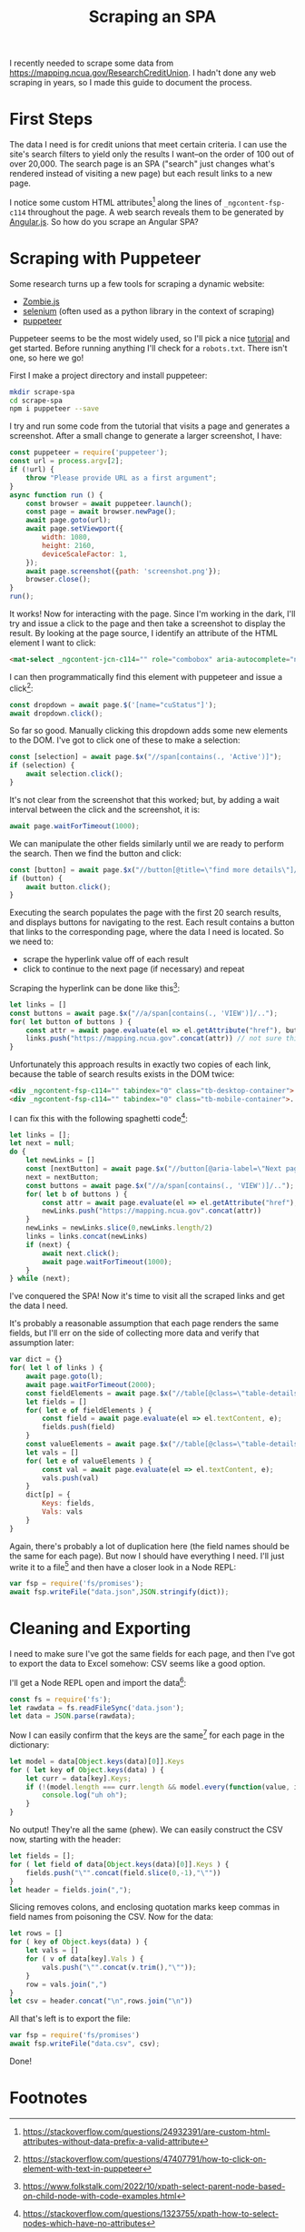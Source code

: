 #+TITLE: Scraping an SPA

I recently needed to scrape some data from
https://mapping.ncua.gov/ResearchCreditUnion. I hadn't done any web
scraping in years, so I made this guide to document the process.

* First Steps
The data I need is for credit unions that meet certain criteria. I can
use the site's search filters to yield only the results I want--on the
order of 100 out of over 20,000. The search page is an SPA
("search" just changes what's rendered instead of visiting a
new page) but each result links to a new page.

I notice some custom HTML attributes[fn:1] along the lines of
~_ngcontent-fsp-c114~ throughout the page. A web search
reveals them to be generated by [[https://angularjs.org/][Angular.js]]. So how do you scrape an
Angular SPA?

* Scraping with Puppeteer
Some research turns up a few tools for scraping a dynamic website:
- [[https://github.com/assaf/zombie][Zombie.js]]
- [[https://github.com/SeleniumHQ/selenium][selenium]] (often used as a python library in the context of scraping)
- [[https://github.com/puppeteer/puppeteer][puppeteer]]

Puppeteer seems to be the most widely used, so I'll pick a nice [[https://www.toptal.com/puppeteer/headless-browser-puppeteer-tutorial][tutorial]]
and get started. Before running anything I'll check for a
~robots.txt~. There isn't one, so here we go!

First I make a project directory and install puppeteer:
#+begin_src bash
  mkdir scrape-spa
  cd scrape-spa
  npm i puppeteer --save
#+end_src

I try and run some code from the tutorial that visits a page and
generates a screenshot. After a small change to generate a larger
screenshot, I have:

#+begin_src javascript
  const puppeteer = require('puppeteer');
  const url = process.argv[2];
  if (!url) {
      throw "Please provide URL as a first argument";
  }
  async function run () {
      const browser = await puppeteer.launch();
      const page = await browser.newPage();
      await page.goto(url);
      await page.setViewport({
          width: 1080,
          height: 2160,
          deviceScaleFactor: 1,
      });
      await page.screenshot({path: 'screenshot.png'});
      browser.close();
  }
  run();
#+end_src

It works! Now for interacting with the page. Since I'm working in the
dark, I'll try and issue a click to the page and then take a
screenshot to display the result. By looking at the page source, I
identify an attribute of the HTML element I want to click:

#+begin_src html
<mat-select _ngcontent-jcn-c114="" role="combobox" aria-autocomplete="none" aria-haspopup="true" name="cuStatus" formcontrolname="cuStatus" class="mat-select ng-tns-c47-9 ng-tns-c30-8 mat-select-empty ng-untouched ng-pristine ng-valid ng-star-inserted" aria-labelledby="mat-form-field-label-11 mat-select-value-3" id="mat-select-2" tabindex="0" aria-expanded="false" aria-required="false" aria-disabled="false" aria-invalid="false">...</mat-select>
#+end_src

I can then programmatically find this element with puppeteer and issue
a click[fn:2]:

#+begin_src javascript
  const dropdown = await page.$('[name="cuStatus"]');
  await dropdown.click();
#+end_src

So far so good. Manually clicking this dropdown adds some new elements
to the DOM. I've got to click one of these to make a selection:

#+begin_src javascript
  const [selection] = await page.$x("//span[contains(., 'Active')]");
  if (selection) {
      await selection.click();
  }
#+end_src

It's not clear from the screenshot that this worked; but, by adding a
wait interval between the click and the screenshot, it is:

#+begin_src javascript
  await page.waitForTimeout(1000);
#+end_src

We can manipulate the other fields similarly until we are ready to
perform the search. Then we find the button and click:

#+begin_src javascript
  const [button] = await page.$x("//button[@title=\"find more details\"]/span[contains(., 'FIND')]")
  if (button) {
      await button.click();
  }
#+end_src

Executing the search populates the page with the first 20 search
results, and displays buttons for navigating to the rest. Each result
contains a button that links to the corresponding page, where the data
I need is located. So we need to:
- scrape the hyperlink value off of each result
- click to continue to the next page (if necessary) and repeat

Scraping the hyperlink can be done like this[fn:3]:
#+begin_src javascript
  let links = []
  const buttons = await page.$x("//a/span[contains(., 'VIEW')]/..");
  for( let button of buttons ) {
      const attr = await page.evaluate(el => el.getAttribute("href"), button);
      links.push("https://mapping.ncua.gov".concat(attr)) // not sure this is nec.
  }
#+end_src

Unfortunately this approach results in exactly two copies of each link,
because the table of search results exists in the DOM twice:

#+begin_src html
  <div _ngcontent-fsp-c114="" tabindex="0" class="tb-desktop-container">...</div>
  <div _ngcontent-fsp-c114="" tabindex="0" class="tb-mobile-container">...</div>
#+end_src

I can fix this with the following spaghetti code[fn:4]:

#+begin_src javascript
  let links = [];
  let next = null;
  do {
      let newLinks = []
      const [nextButton] = await page.$x("//button[@aria-label=\"Next page\" and not(@disabled)]");
      next = nextButton;
      const buttons = await page.$x("//a/span[contains(., 'VIEW')]/..");
      for( let b of buttons ) {
          const attr = await page.evaluate(el => el.getAttribute("href"), b);
          newLinks.push("https://mapping.ncua.gov".concat(attr))
      }
      newLinks = newLinks.slice(0,newLinks.length/2)
      links = links.concat(newLinks)
      if (next) {
          await next.click();
          await page.waitForTimeout(1000);
      }
  } while (next);
#+end_src

I've conquered the SPA! Now it's time to visit all the scraped links
and get the data I need.

It's probably a reasonable assumption that each page renders the same
fields, but I'll err on the side of collecting more data and verify
that assumption later:

#+begin_src javascript
  var dict = {}
  for( let l of links ) {
      await page.goto(l);
      await page.waitForTimeout(2000);
      const fieldElements = await page.$x("//table[@class=\"table-details\"]/tbody/tr/td[@class=\"dvHeader\"]");
      let fields = []
      for( let e of fieldElements ) {
          const field = await page.evaluate(el => el.textContent, e);
          fields.push(field)
      }
      const valueElements = await page.$x("//table[@class=\"table-details\"]/tbody/tr/td[not(@class)]");
      let vals = []
      for( let e of valueElements ) {
          const val = await page.evaluate(el => el.textContent, e);
          vals.push(val)
      }
      dict[p] = {
          Keys: fields,
          Vals: vals
      }
  }
#+end_src

Again, there's probably a lot of duplication here (the field names
should be the same for each page). But now I should have everything I
need. I'll just write it to a file[fn:5] and then have a closer look
in a Node REPL:

#+begin_src javascript
  var fsp = require('fs/promises');
  await fsp.writeFile("data.json",JSON.stringify(dict));
#+end_src

* Cleaning and Exporting
I need to make sure I've got the same fields for each page, and then
I've got to export the data to Excel somehow: CSV seems like a good
option.

I'll get a Node REPL open and import the data[fn:6]:
#+begin_src javascript
  const fs = require('fs');
  let rawdata = fs.readFileSync('data.json');
  let data = JSON.parse(rawdata);
#+end_src

Now I can easily confirm that the keys are the same[fn:7] for each page in
the dictionary:

#+begin_src javascript
  let model = data[Object.keys(data)[0]].Keys
  for ( let key of Object.keys(data) ) {
      let curr = data[key].Keys;
      if (!(model.length === curr.length && model.every(function(value, index) { return value === curr[index]}) )) {
          console.log("uh oh");
      }
  }
#+end_src

No output! They're all the same (phew). We can easily construct the
CSV now, starting with the header:

#+begin_src javascript
  let fields = [];
  for ( let field of data[Object.keys(data)[0]].Keys ) {
      fields.push("\"".concat(field.slice(0,-1),"\""))
  }
  let header = fields.join(",");
#+end_src

Slicing removes colons, and enclosing quotation marks keep commas in
field names from poisoning the CSV. Now for the data:

#+begin_src javascript
  let rows = []
  for ( key of Object.keys(data) ) {
      let vals = []
      for ( v of data[key].Vals ) {
          vals.push("\"".concat(v.trim(),"\""));
      }
      row = vals.join(",")
  }
  let csv = header.concat("\n",rows.join("\n"))
#+end_src

All that's left is to export the file:

#+begin_src javascript
  var fsp = require('fs/promises')
  await fsp.writeFile("data.csv", csv);
#+end_src

Done!

* Footnotes
[fn:1] https://stackoverflow.com/questions/24932391/are-custom-html-attributes-without-data-prefix-a-valid-attribute
[fn:2] https://stackoverflow.com/questions/47407791/how-to-click-on-element-with-text-in-puppeteer
[fn:3] https://www.folkstalk.com/2022/10/xpath-select-parent-node-based-on-child-node-with-code-examples.html
[fn:4] https://stackoverflow.com/questions/1323755/xpath-how-to-select-nodes-which-have-no-attributes
[fn:5] https://stackoverflow.com/questions/72432428/i-am-getting-cb-argument-error-when-i-run-the-code
[fn:6] https://stackabuse.com/reading-and-writing-json-files-with-node-js/
[fn:7] https://stackoverflow.com/questions/7837456/how-to-compare-arrays-in-javascriptk

